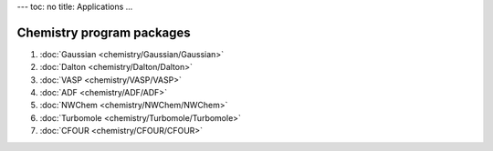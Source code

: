 ---
toc: no
title: Applications
...

Chemistry program packages 
-----------------------------

#. :doc:`Gaussian <chemistry/Gaussian/Gaussian>`
#. :doc:`Dalton <chemistry/Dalton/Dalton>`
#. :doc:`VASP <chemistry/VASP/VASP>`
#. :doc:`ADF <chemistry/ADF/ADF>`
#. :doc:`NWChem <chemistry/NWChem/NWChem>`
#. :doc:`Turbomole <chemistry/Turbomole/Turbomole>`
#. :doc:`CFOUR <chemistry/CFOUR/CFOUR>`

.. :vim:ft=rst
